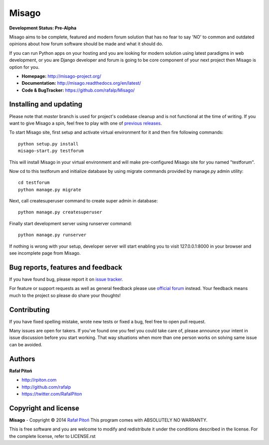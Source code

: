======
Misago
======

.. image:: https://travis-ci.org/rafalp/Misago.png?branch=master
  :target: https://travis-ci.org/rafalp/Misago

.. image:: https://coveralls.io/repos/rafalp/Misago/badge.png?branch=master
  :target: https://coveralls.io/r/rafalp/Misago?branch=master


**Development Status: Pre-Alpha**

Misago aims to be complete, featured and modern forum solution that has no fear to say 'NO' to common and outdated opinions about how forum software should be made and what it should do.

If you can run Python apps on your hosting and you are looking for modern solution using latest paradigms in web development, or you are Django developer and forum is going to be core component of your next project then Misago is option for you.

* **Homepage:** http://misago-project.org/
* **Documentation:** http://misago.readthedocs.org/en/latest/
* **Code & BugTracker:** https://github.com/rafalp/Misago/


Installing and updating
-----------------------

Please note that *master* branch is used for project's codebase cleanup and is not functional at the time of writing. If you want to give Misago a spin, feel free to play with one of `previous releases <https://github.com/rafalp/Misago/releases>`_.

To start Misago site, first setup and activate virtual environment for it and then fire following commands::

    python setup.py install
    misago-start.py testforum

This will install Misago in your virtual environment and will make pre-configured Misago site for you named "testforum".

Now cd to this testforum and initialize database by using migrate commands provided by manage.py admin utility::

    cd testforum
    python manage.py migrate

Next, call createsuperuser command to create super admin in database::

    python manage.py createsuperuser

Finally start development server using runserver command::

    python manage.py runserver


If nothing is wrong with your setup, developer server will start enabling you to visit 127.0.0.1:8000 in your browser and see incomplete page from Misago.


Bug reports, features and feedback
----------------------------------

If you have found bug, please report it on `issue tracker <https://github.com/rafalp/Misago/issues>`_.

For feature or support requests as well as general feedback please use `official forum <http://misago-project.org>`_ instead. Your feedback means much to the project so please do share your thoughts!


Contributing
------------

If you have fixed spelling mistake, wrote new tests or fixed a bug, feel free to open pull request.

Many issues are open for takers. If you've found one you feel you could take care of, please announce your intent in issue discussion before you start working. That way situations when more than one person works on solving same issue can be avoided.


Authors
-------

**Rafał Pitoń**

* http://rpiton.com
* http://github.com/rafalp
* https://twitter.com/RafalPiton


Copyright and license
---------------------

**Misago** - Copyright © 2014 `Rafał Pitoń <http://github.com/ralfp>`_
This program comes with ABSOLUTELY NO WARRANTY.

This is free software and you are welcome to modify and redistribute it under the conditions described in the license.
For the complete license, refer to LICENSE.rst

